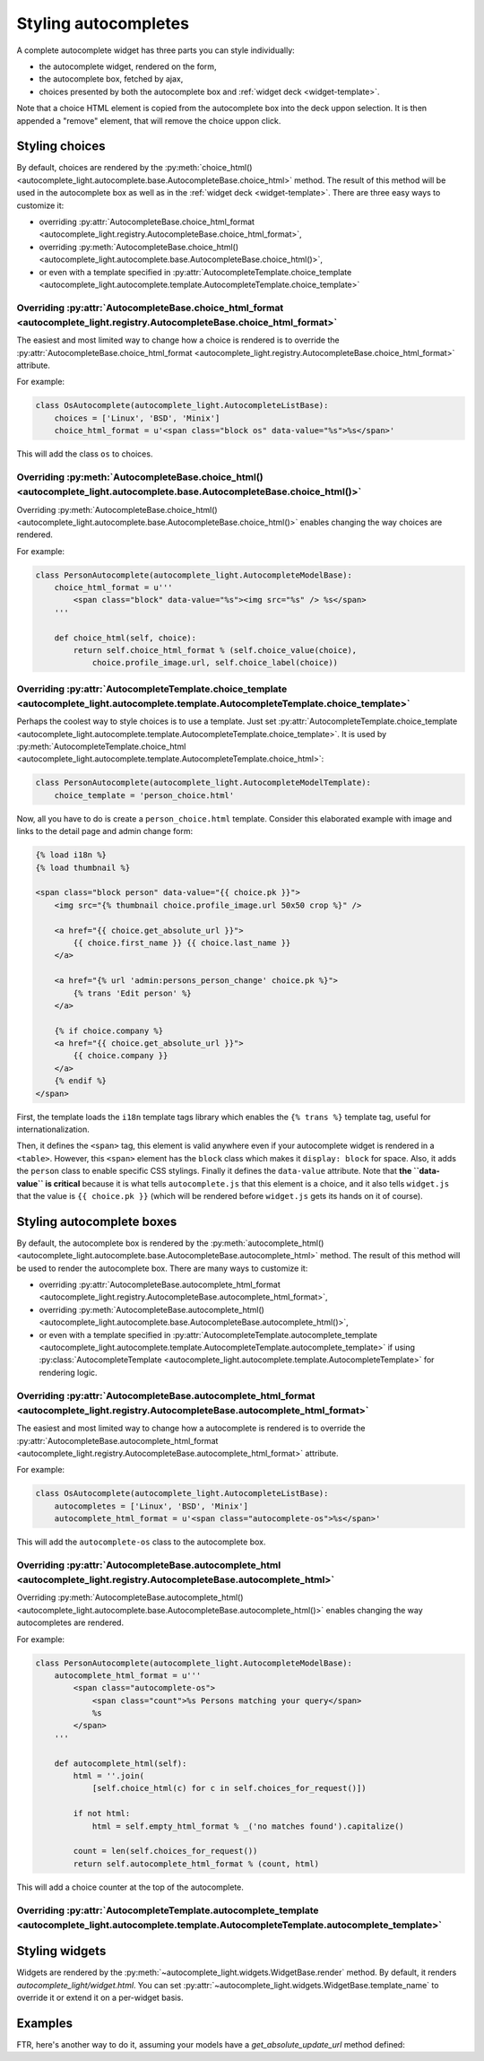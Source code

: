 .. _template:

Styling autocompletes
=====================

A complete autocomplete widget has three parts you can style individually:

- the autocomplete widget, rendered on the form,
- the autocomplete box, fetched by ajax,
- choices presented by both the autocomplete box and :ref:`widget deck
  <widget-template>`.

Note that a choice HTML element is copied from the autocomplete box into the
deck uppon selection. It is then appended a "remove" element, that will remove
the choice uppon click.

Styling choices
---------------

By default, choices are rendered by the :py:meth:`choice_html() 
<autocomplete_light.autocomplete.base.AutocompleteBase.choice_html>` method.
The result of this method will be used in the autocomplete box as well as in
the :ref:`widget deck <widget-template>`. There are three easy ways to
customize it:

- overriding :py:attr:`AutocompleteBase.choice_html_format <autocomplete_light.registry.AutocompleteBase.choice_html_format>`,
- overriding :py:meth:`AutocompleteBase.choice_html() <autocomplete_light.autocomplete.base.AutocompleteBase.choice_html()>`,
- or even with a template specified in :py:attr:`AutocompleteTemplate.choice_template <autocomplete_light.autocomplete.template.AutocompleteTemplate.choice_template>` 

Overriding :py:attr:`AutocompleteBase.choice_html_format <autocomplete_light.registry.AutocompleteBase.choice_html_format>`
```````````````````````````````````````````````````````````````````````````````````````````````````````````````````````````

The easiest and most limited way to change how a choice is rendered is
to override the :py:attr:`AutocompleteBase.choice_html_format
<autocomplete_light.registry.AutocompleteBase.choice_html_format>`
attribute.

For example:

.. code-block:: python

    class OsAutocomplete(autocomplete_light.AutocompleteListBase):
        choices = ['Linux', 'BSD', 'Minix']
        choice_html_format = u'<span class="block os" data-value="%s">%s</span>'

This will add the class ``os`` to choices.

Overriding :py:meth:`AutocompleteBase.choice_html() <autocomplete_light.autocomplete.base.AutocompleteBase.choice_html()>`
``````````````````````````````````````````````````````````````````````````````````````````````````````````````````````````

Overriding :py:meth:`AutocompleteBase.choice_html()
<autocomplete_light.autocomplete.base.AutocompleteBase.choice_html()>`
enables changing the way choices are rendered.

For example:

.. code-block:: python

    class PersonAutocomplete(autocomplete_light.AutocompleteModelBase):
        choice_html_format = u'''
            <span class="block" data-value="%s"><img src="%s" /> %s</span>
        '''

        def choice_html(self, choice):
            return self.choice_html_format % (self.choice_value(choice),
                choice.profile_image.url, self.choice_label(choice))

Overriding :py:attr:`AutocompleteTemplate.choice_template <autocomplete_light.autocomplete.template.AutocompleteTemplate.choice_template>`
``````````````````````````````````````````````````````````````````````````````````````````````````````````````````````````````````````````

Perhaps the coolest way to style choices is to use a template. Just set
:py:attr:`AutocompleteTemplate.choice_template
<autocomplete_light.autocomplete.template.AutocompleteTemplate.choice_template>`.
It is used by :py:meth:`AutocompleteTemplate.choice_html
<autocomplete_light.autocomplete.template.AutocompleteTemplate.choice_html>`:

.. code-block:: python

    class PersonAutocomplete(autocomplete_light.AutocompleteModelTemplate):
        choice_template = 'person_choice.html'

Now, all you have to do is create a ``person_choice.html`` template. Consider
this elaborated example with image and links to the detail page and admin
change form:

.. code-block:: django

    {% load i18n %}
    {% load thumbnail %}

    <span class="block person" data-value="{{ choice.pk }}">
        <img src="{% thumbnail choice.profile_image.url 50x50 crop %}" />

        <a href="{{ choice.get_absolute_url }}">
            {{ choice.first_name }} {{ choice.last_name }}
        </a>
        
        <a href="{% url 'admin:persons_person_change' choice.pk %}">
            {% trans 'Edit person' %}
        </a>

        {% if choice.company %}
        <a href="{{ choice.get_absolute_url }}">
            {{ choice.company }}
        </a>
        {% endif %}
    </span>

First, the template loads the ``i18n`` template tags library which enables the
``{% trans %}`` template tag, useful for internationalization.

Then, it defines the ``<span>`` tag, this element is valid anywhere even if
your autocomplete widget is rendered in a ``<table>``. However, this ``<span>``
element has the ``block`` class which makes it ``display: block`` for space.
Also, it adds the ``person`` class to enable specific CSS stylings. Finally it
defines the ``data-value`` attribute. Note that **the ``data-value`` is
critical** because it is what tells ``autocomplete.js`` that this element is a
choice, and it also tells ``widget.js`` that the value is ``{{ choice.pk }}``
(which will be rendered before ``widget.js`` gets its hands on it of course).

Styling autocomplete boxes
--------------------------

By default, the autocomplete box is rendered by the :py:meth:`autocomplete_html() 
<autocomplete_light.autocomplete.base.AutocompleteBase.autocomplete_html>` method.
The result of this method will be used to render the autocomplete box. There
are many ways to customize it:

- overriding :py:attr:`AutocompleteBase.autocomplete_html_format <autocomplete_light.registry.AutocompleteBase.autocomplete_html_format>`,
- overriding :py:meth:`AutocompleteBase.autocomplete_html() <autocomplete_light.autocomplete.base.AutocompleteBase.autocomplete_html()>`,
- or even with a template specified in :py:attr:`AutocompleteTemplate.autocomplete_template <autocomplete_light.autocomplete.template.AutocompleteTemplate.autocomplete_template>` 
  if using :py:class:`AutocompleteTemplate <autocomplete_light.autocomplete.template.AutocompleteTemplate>` for rendering logic.

Overriding :py:attr:`AutocompleteBase.autocomplete_html_format <autocomplete_light.registry.AutocompleteBase.autocomplete_html_format>`
```````````````````````````````````````````````````````````````````````````````````````````````````````````````````````````````````````

The easiest and most limited way to change how a autocomplete is rendered is
to override the :py:attr:`AutocompleteBase.autocomplete_html_format
<autocomplete_light.registry.AutocompleteBase.autocomplete_html_format>`
attribute.

For example:

.. code-block:: python

    class OsAutocomplete(autocomplete_light.AutocompleteListBase):
        autocompletes = ['Linux', 'BSD', 'Minix']
        autocomplete_html_format = u'<span class="autocomplete-os">%s</span>'

This will add the ``autocomplete-os`` class to the autocomplete box.

Overriding :py:attr:`AutocompleteBase.autocomplete_html <autocomplete_light.registry.AutocompleteBase.autocomplete_html>`
`````````````````````````````````````````````````````````````````````````````````````````````````````````````````````````

Overriding :py:meth:`AutocompleteBase.autocomplete_html()
<autocomplete_light.autocomplete.base.AutocompleteBase.autocomplete_html()>`
enables changing the way autocompletes are rendered.

For example:

.. code-block:: python

    class PersonAutocomplete(autocomplete_light.AutocompleteModelBase):
        autocomplete_html_format = u'''
            <span class="autocomplete-os">
                <span class="count">%s Persons matching your query</span>
                %s
            </span>
        '''
        
        def autocomplete_html(self):
            html = ''.join(
                [self.choice_html(c) for c in self.choices_for_request()])

            if not html:
                html = self.empty_html_format % _('no matches found').capitalize()
            
            count = len(self.choices_for_request())
            return self.autocomplete_html_format % (count, html)

This will add a choice counter at the top of the autocomplete.

Overriding :py:attr:`AutocompleteTemplate.autocomplete_template <autocomplete_light.autocomplete.template.AutocompleteTemplate.autocomplete_template>`
``````````````````````````````````````````````````````````````````````````````````````````````````````````````````````````````````````````````````````

Styling widgets
---------------

Widgets are rendered by the :py:meth:`~autocomplete_light.widgets.WidgetBase.render` 
method. By default, it renders `autocomplete_light/widget.html`. You can set 
:py:attr:`~autocomplete_light.widgets.WidgetBase.template_name` to override it
or extend it on a per-widget basis.

Examples
--------

FTR, here's another way to do it, assuming your models have a
`get_absolute_update_url` method defined::


